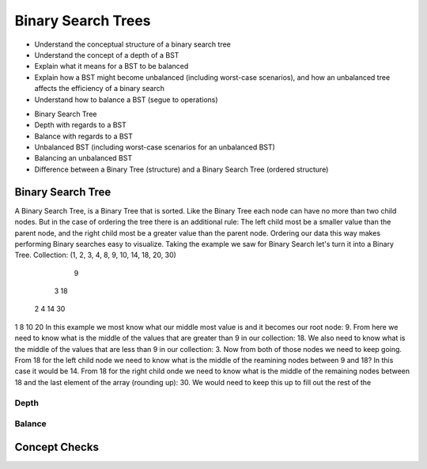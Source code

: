 ===================
Binary Search Trees
===================

.. relevant objectives
- Understand the conceptual structure of a binary search tree
- Understand the concept of a depth of a BST
- Explain what it means for a BST to be balanced
- Explain how a BST might become unbalanced (including worst-case scenarios),
  and how an unbalanced tree affects the efficiency of a binary search
- Understand how to balance a BST (segue to operations)

.. relevant notes from paul
- Binary Search Tree
- Depth with regards to a BST
- Balance with regards to a BST
- Unbalanced BST (including worst-case scenarios for an unbalanced BST)
- Balancing an unbalanced BST
- Difference between a Binary Tree (structure) and a Binary Search Tree
  (ordered structure)

Binary Search Tree
------------------
A Binary Search Tree, is a Binary Tree that is sorted. Like the Binary Tree
each node can have no more than two child nodes. But in the case of ordering
the tree there is an additional rule: The left child most be a smaller value
than the parent node, and the right child most be a greater value than the parent
node. Ordering our data this way makes performing Binary searches easy to
visualize.
Taking the example we saw for Binary Search let's turn it into a Binary Tree.
Collection: (1, 2, 3, 4, 8, 9, 10, 14, 18, 20, 30)
               9
       3               18
  2        4       14      30
1            8   10      20
In this example we most know what our middle most value is and it becomes our
root node: 9. From here we need to know what is the middle of the values that
are greater than 9 in our collection: 18. We also need to know what is the
middle of the values that are less than 9 in our collection: 3.
Now from both of those nodes we need to keep going. From 18 for the left child
node we need to know what is the middle of the reamining nodes between 9 and
18? In this case it would be 14. From 18 for the right child onde we need to
know what is the middle of the remaining nodes between 18 and the last element
of the array (rounding up): 30.
We would need to keep this up to fill out the rest of the 

Depth
^^^^^

.. what is the concept of depth? How does it pertain to BSTs?

Balance
^^^^^^^

.. what do we mean when we say the BST is balanced?

.. what would happen if the tree were to become unbalanced?

.. logically (conceptually) what would you need to do to balance, and unbalanced tree?


Concept Checks
--------------